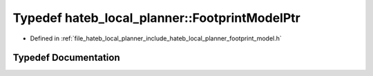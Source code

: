 .. _exhale_typedef_namespacehateb__local__planner_1acb633f39a551ef9e0a25c9e1134ae491:

Typedef hateb_local_planner::FootprintModelPtr
==============================================

- Defined in :ref:`file_hateb_local_planner_include_hateb_local_planner_footprint_model.h`


Typedef Documentation
---------------------


.. doxygentypedef:: hateb_local_planner::FootprintModelPtr
   :project: CoHAN2.0